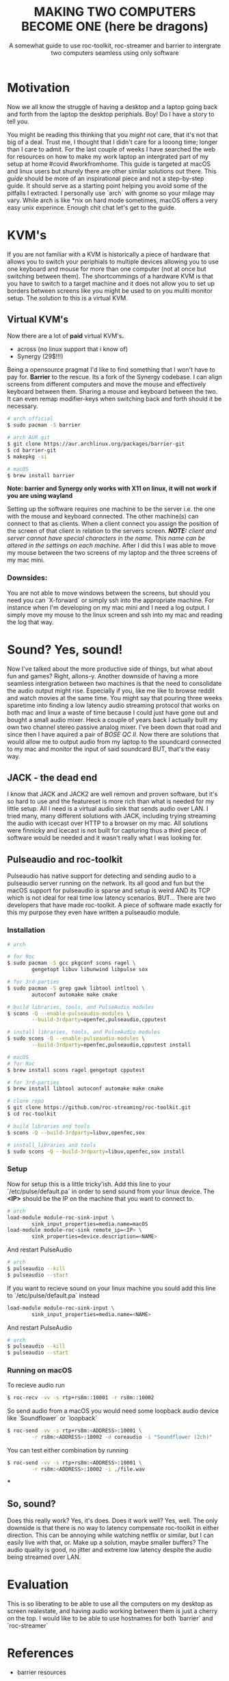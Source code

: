 #+TITLE: MAKING TWO COMPUTERS BECOME ONE (here be dragons)
#+SUBTITLE: A somewhat guide to use roc-toolkit, roc-streamer and barrier to intergrate two computers seamless using only software
* Motivation

Now we all know the struggle of having a desktop and a laptop going back and forth from the laptop  the desktop periphials. Boy! Do I have a story to tell you.

You might be reading this thinking that you /might/ not care, that it's not that big of a deal. Trust me, I thought that I didn't care for a looong time; longer than I care to admit. For the last couple of weeks I have searched the web for resources on how to make my work laptop an intergrated part of my setup at home #covid #workfromhome. This guide is targeted at macOS and linux users but shurely there are other similar solutions out there. This /guide/ should be more of an inspirational piece and not a step-by-step guide. It should serve as a starting point helping you avoid some of the pitfalls I extracted. I personally use `arch` with gnome so your milage may vary. While arch is like *nix on hard mode sometimes, macOS offers a very easy unix experince. Enough chit chat let's get to the guide.

* KVM's
If you are not familiar with a KVM is historically a piece of hardware that allows you to switch your periphials to multiple devices allowing you to use one keyboard and mouse for more than one computer (not at once but switching between them). The shortcommings of a hardware KVM is that you have to switch to a target machine and it does not allow you to set up borders between screens like you might be used to on you muliti monitor setup. The solution to this is a virtual KVM.

** Virtual KVM's
Now there are a lot of *paid* virtual KVM's.
- across (no linux support that i know of)
- Synergy (29$!!!)

Being a opensource pragmat I'd like to find something that I won't have to pay for. *Barrier* to the rescue. Its a fork of the Synergy codebase. I can align screens from different computers and move the mouse and effectively keyboard between them. Sharing a mouse and keyboard between the two. It can even remap modifier-keys when switching back and forth should it be necessary.
#+BEGIN_SRC bash
# arch official
$ sudo pacman -S barrier

# arch AUR git
$ git clone https://aur.archlinux.org/packages/barrier-git
$ cd barrier-git
$ makepkg -si

# macOS
$ brew install barrier
#+END_SRC

*Note: barrier and Synergy only works with X11 on linux, it will not work if you are using wayland*

Setting up the software requires one machine to be the server i.e. the one with the mouse and keyboard connected. The other machine(s) can connect to that as clients. When a client connect you assign the position of the screen of that client in relation to the servers screen.
/*NOTE:* client and server cannot have special characters in the name. This name can be altered in the settings on each machine./
After I did this I was able to move my mouse between the two screens of my laptop and the three screens of my mac mini.


*** Downsides:
You are not able to move windows between the screens, but should you need you can `X-forward` or simply ssh into the appropriate machine. For instance when I'm developing on my mac mini and I need a log output. I simply move my mouse to the linux screen and ssh into my mac and reading the log that way.

* Sound? Yes, sound!
Now I've talked about the more productive side of things, but what about fun and games? Right, allons-y. Another downside of having a more seamless intergration between two machines is that the need to consolidate the audio output might rise. Especially if you, like me like to browse reddit and watch movies at the same time. You might say that pouring three weeks sparetime into finding a low latency audio streaming protocol that works on both mac and linux a waste of time because I could just have gone out and bought a small audio mixer. Heck a couple of years back I actually built my own two channel stereo passive analog mixer. I've been down that road and since then I have aquired a pair of /BOSE QC II/. Now there are solutions that would allow me to output audio from my laptop to the soundcard connected to my mac and monitor the input of said soundcard BUT, that's the easy way.

** JACK - the dead end

I know that JACK and JACK2 are well removn and proven software, but it's so hard to use and the featureset is more rich than what is needed for my little setup. All I need is a virtual audio sink that sends audio over LAN. I tried many, many different solutions with JACK, including trying streaming the audio with icecast over HTTP to a browser on my mac. All solutions were finnicky and icecast is not built for capturing thus a third piece of software would be needed and it wasn't really what I was looking for.

** Pulseaudio and roc-toolkit
Pulseaudio has native support for detecting and sending audio to a pulseaudio server running on the network. Its all good and fun but the macOS support for pulseaudio is sparse and setup is weird AND its TCP which is not ideal for real time low latency scenarios. BUT... There are two developers that have made roc-toolkit. A piece of software made exactly for this my purpose they even have written a pulseaudio module.

*** Installation
#+BEGIN_SRC bash
# arch

# for Roc
$ sudo pacman -S gcc pkgconf scons ragel \
		gengetopt libuv libunwind libpulse sox

# for 3rd-parties
$ sudo pacman -S grep gawk libtool intltool \
		autoconf automake make cmake

# build libraries, tools, and PulseAudio modules
$ scons -Q --enable-pulseaudio-modules \
		--build-3rdparty=openfec,pulseaudio,cpputest

# install libraries, tools, and PulseAudio modules
$ sudo scons -Q --enable-pulseaudio-modules \
		--build-3rdparty=openfec,pulseaudio,cpputest install

# macOS
# for Roc
$ brew install scons ragel gengetopt cpputest

# for 3rd-parties
$ brew install libtool autoconf automake make cmake

# clone repo
$ git clone https://github.com/roc-streaming/roc-toolkit.git
$ cd roc-toolkit

# build libraries and tools
$ scons -Q --build-3rdparty=libuv,openfec,sox

# install libraries and tools
$ sudo scons -Q --build-3rdparty=libuv,openfec,sox install
#+END_SRC

*** Setup
Now for setup this is a little tricky'ish. Add this line to your `/etc/pulse/default.pa` in order to send sound from your linux device. The *<IP>* should be the IP on the machine that you want to connect to.
#+BEGIN_SRC bash
# arch
load-module module-roc-sink-input \
		sink_input_properties=media.name=macOS
load-module module-roc-sink remote_ip=<IP> \
		sink_properties=device.description=<NAME>
#+END_SRC
And restart PulseAudio
#+BEGIN_SRC bash
# arch
$ pulseaudio --kill
$ pulseaudio --start
#+END_SRC
If you want to recieve sound on your linux machine you sould add this line to `/etc/pulse/default.pa` instead
#+BEGIN_SRC bash
load-module module-roc-sink-input \
		sink_input_properties=media.name=<NAME>
#+END_SRC
And restart PulseAudio
#+BEGIN_SRC bash
# arch
$ pulseaudio --kill
$ pulseaudio --start
#+END_SRC

*** Running on macOS
To recieve audio run
#+BEGIN_SRC bash
$ roc-recv -vv -s rtp+rs8m::10001 -r rs8m::10002
#+END_SRC
So send audio from a macOS you would need some loopback audio device like `Soundflower` or `loopback`
#+BEGIN_SRC bash
$ roc-send -vv -s rtp+rs8m:<ADDRESS>:10001 \
		-r rs8m:<ADDRESS>:10002 -d coreaudio -i "Soundflower (2ch)"
#+END_SRC

You can test either combination by running
#+BEGIN_SRC bash
$ roc-send -vv -s rtp+rs8m:<ADDRESS>:10001 \
		-r rs8m:<ADDRESS>:10002 -i ./file.wav
#+END_SRC
***

** So, sound?
Does this really work? Yes, it's does. Does it work well? Yes, well. The only downside is that there is no way to latency compensate roc-toolkit in either direction. This can be annoying while watching netflix or similar, but I can easily live with that, or. Make up a solution, maybe smaller buffers? The audio quality is good, no jitter and extreme low latency despite the audio being streamed over LAN.

* Evaluation
This is so liberating to be able to use all the computers on my desktop as screen realestate, and having audio working between them is just a cherry on the top. I would like to be able to use hostnames for both `barrier` and `roc-streamer`

* References
- barrier resources
[[https://github.com/debauchee/barrier]]

- roc-toolkit resources
[[https://gavv.github.io/articles/roc-tutorial/]]

[[https://roc-streaming.org/toolkit/docs/index.html]]

[[https://github.com/roc-streaming/roc-toolkit/]]

- for the adventures; jack resources
[[https://jackaudio.org/]]
